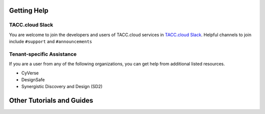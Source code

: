 Getting Help
============

TACC.cloud Slack
----------------

You are welcome to join the developers and users of TACC.cloud services in `TACC.cloud Slack <https://tacc-cloud.slack.com/>`_. Helpful channels to join include ``#support`` and ``#announcements``

Tenant-specific Assistance
--------------------------

If you are a user from any of the following organizations, you can get help from additional listed resources.

- CyVerse
- DesignSafe
- Synergistic Discovery and Design (SD2)

Other Tutorials and Guides
==========================
